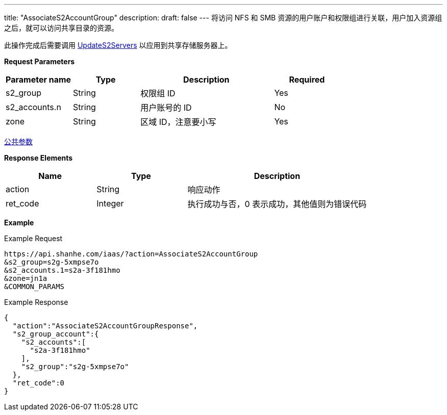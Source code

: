---
title: "AssociateS2AccountGroup"
description: 
draft: false
---
将访问 NFS 和 SMB 资源的用户账户和权限组进行关联，用户加入资源组之后，就可以访问共享目录的资源。

此操作完成后需要调用 link:../update_s2_servers/[UpdateS2Servers] 以应用到共享存储服务器上。

*Request Parameters*

[option="header",cols="1,1,2,1"]
|===
| Parameter name | Type | Description | Required

| s2_group
| String
| 权限组 ID
| Yes

| s2_accounts.n
| String
| 用户账号的 ID
| No

| zone
| String
| 区域 ID，注意要小写
| Yes
|===

link:../../../parameters/[公共参数]

*Response Elements*

[option="header",cols="1,1,2"]
|===
| Name | Type | Description

| action
| String
| 响应动作

| ret_code
| Integer
| 执行成功与否，0 表示成功，其他值则为错误代码
|===

*Example*

Example Request

----
https://api.shanhe.com/iaas/?action=AssociateS2AccountGroup
&s2_group=s2g-5xmpse7o
&s2_accounts.1=s2a-3f181hmo
&zone=jn1a
&COMMON_PARAMS
----

Example Response

----
{
  "action":"AssociateS2AccountGroupResponse",
  "s2_group_account":{
    "s2_accounts":[
      "s2a-3f181hmo"
    ],
    "s2_group":"s2g-5xmpse7o"
  },
  "ret_code":0
}
----
